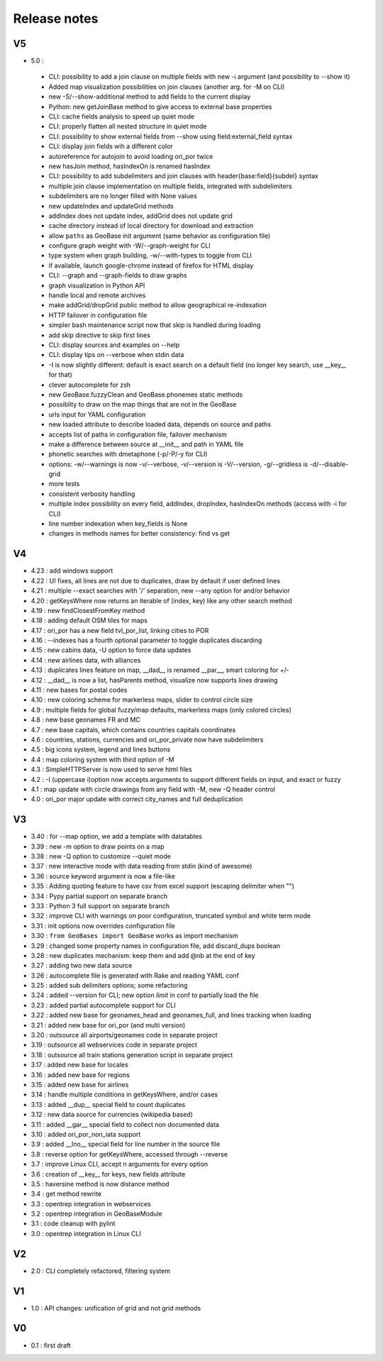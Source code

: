=============
Release notes
=============

V5
==

+ 5.0 :

 + CLI: possibility to add a join clause on multiple fields with new -i argument (and possibility to --show it)
 + Added map visualization possibilities on join clauses (another arg. for -M on CLI)
 + new -S/--show-additional method to add fields to the current display
 + Python: new getJoinBase method to give access to external base properties
 + CLI: cache fields analysis to speed up quiet mode
 + CLI: properly flatten all nested structure in quiet mode
 + CLI: possibility to show external fields from --show using field:external_field syntax
 + CLI: display join fields wih a different color
 + autoreference for autojoin to avoid loading ori_por twice
 + new hasJoin method, hasIndexOn is renamed hasIndex
 + CLI: possibility to add subdelimiters and join clauses with header{base:field}{subdel} syntax
 + multiple join clause implementation on multiple fields, integrated with subdelimiters
 + subdelimiters are no longer filled with None values
 + new updateIndex and updateGrid methods
 + addIndex does not update index, addGrid does not update grid
 + cache directory instead of local directory for download and extraction
 + allow ``paths`` as GeoBase init argument (same behavior as configuration file)
 + configure graph weight with -W/--graph-weight for CLI
 + type system when graph building, -w/--with-types to toggle from CLI
 + if available, launch google-chrome instead of firefox for HTML display
 + CLI: --graph and --graph-fields to draw graphs
 + graph visualization in Python API
 + handle local and remote archives
 + make addGrid/dropGrid public method to allow geographical re-indexation
 + HTTP failover in configuration file
 + simpler bash maintenance script now that skip is handled during loading
 + add skip directive to skip first lines
 + CLI: display sources and examples on --help
 + CLI: display tips on --verbose when stdin data
 + -I is now slightly different: default is exact search on a default field (no longer key search, use __key__ for that)
 + clever autocomplete for zsh
 + new GeoBase.fuzzyClean and GeoBase.phonemes static methods
 + possiblity to draw on the map things that are not in the GeoBase
 + urls input for YAML configuration
 + new loaded attribute to describe loaded data, depends on source and paths
 + accepts list of paths in configuration file, failover mechanism
 + make a difference between source at __init__ and path in YAML file
 + phonetic searches with dmetaphone (-p/-P/-y for CLI)
 + options: -w/--warnings is now -v/--verbose, -v/--version is -V/--version, -g/--gridless is -d/--disable-grid
 + more tests
 + consistent verbosity handling
 + multiple index possibility on every field, addIndex, dropIndex, hasIndexOn methods (access with -i for CLI)
 + line number indexation when key_fields is None
 + changes in methods names for better consistency: find vs get

V4
==

+ 4.23 : add windows support
+ 4.22 : UI fixes, all lines are not due to duplicates, draw by default if user defined lines
+ 4.21 : multiple --exact searches with '/' separation, new --any option for and/or behavior
+ 4.20 : getKeysWhere now returns an iterable of (index, key) like any other search method
+ 4.19 : new findClosestFromKey method
+ 4.18 : adding default OSM tiles for maps
+ 4.17 : ori_por has a new field tvl_por_list, linking cities to POR
+ 4.16 : --indexes has a fourth optional parameter to toggle duplicates discarding
+ 4.15 : new cabins data, -U option to force data updates
+ 4.14 : new airlines data, with alliances
+ 4.13 : duplicates lines feature on map, __dad__ is renamed __par__, smart coloring for +/-
+ 4.12 : __dad__ is now a list, hasParents method, visualize now supports lines drawing
+ 4.11 : new bases for postal codes
+ 4.10 : new coloring scheme for markerless maps, slider to control circle size
+ 4.9  : multiple fields for global fuzzy/map defaults, markerless maps (only colored circles)
+ 4.8  : new base geonames FR and MC
+ 4.7  : new base capitals, which contains countries capitals coordinates
+ 4.6  : countries, stations, currencies and ori_por_private now have subdelimiters
+ 4.5  : big icons system, legend and lines buttons
+ 4.4  : map coloring system with third option of -M
+ 4.3  : SimpleHTTPServer is now used to serve html files
+ 4.2  : -I (uppercase i)option now accepts arguments to support different fields on input, and exact or fuzzy
+ 4.1  : map update with circle drawings from any field with -M, new -Q header control
+ 4.0  : ori_por major update with correct city_names and full deduplication

V3
==

+ 3.40 : for --map option, we add a template with datatables
+ 3.39 : new -m option to draw points on a map
+ 3.38 : new -Q option to customize --quiet mode
+ 3.37 : new interactive mode with data reading from stdin (kind of awesome)
+ 3.36 : source keyword argument is now a file-like
+ 3.35 : Adding quoting feature to have csv from excel support (escaping delimiter when "")
+ 3.34 : Pypy partial support on separate branch
+ 3.33 : Python 3 full support on separate branch
+ 3.32 : improve CLI with warnings on poor configuration, truncated symbol and white term mode
+ 3.31 : init options now overrides configuration file
+ 3.30 : ``from GeoBases import GeoBase`` works as import mechanism
+ 3.29 : changed some property names in configuration file, add discard_dups boolean
+ 3.28 : new duplicates mechanism: keep them and add @nb at the end of key
+ 3.27 : adding two new data source
+ 3.26 : autocomplete file is generated with Rake and reading YAML conf
+ 3.25 : added sub delimiters options; some refactoring
+ 3.24 : added --version for CLI; new option *limit* in conf to partially load the file
+ 3.23 : added partial autocomplete support for CLI
+ 3.22 : added new base for geonames_head and geonames_full, and lines tracking when loading
+ 3.21 : added new base for ori_por (and multi version)
+ 3.20 : outsource all airports/geonames code in separate project
+ 3.19 : outsource all webservices code in separate project
+ 3.18 : outsource all train stations generation script in separate project
+ 3.17 : added new base for locales
+ 3.16 : added new base for regions
+ 3.15 : added new base for airlines
+ 3.14 : handle multiple conditions in getKeysWhere, and/or cases
+ 3.13 : added __dup__ special field to count duplicates
+ 3.12 : new data source for currencies (wikipedia based)
+ 3.11 : added __gar__ special field to collect non documented data
+ 3.10 : added ori_por_non_iata support
+ 3.9  : added __lno__ special field for line number in the source file
+ 3.8  : reverse option for getKeysWhere, accessed through --reverse
+ 3.7  : improve Linux CLI, accept n arguments for every option
+ 3.6  : creation of __key__ for keys, new fields attribute
+ 3.5  : haversine method is now distance method
+ 3.4  : get method rewrite
+ 3.3  : opentrep integration in webservices
+ 3.2  : opentrep integration in GeoBaseModule
+ 3.1  : code cleanup with pylint
+ 3.0  : opentrep integration in Linux CLI


V2
==

+ 2.0  : CLI completely refactored, filtering system


V1
==

+ 1.0  : API changes: unification of grid and not grid methods


V0
==

+ 0.1  : first draft
